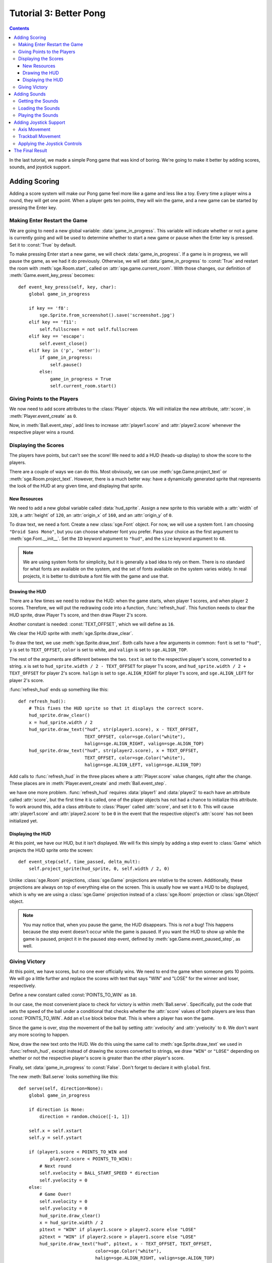 ***********************
Tutorial 3: Better Pong
***********************

.. contents::

In the last tutorial, we made a simple Pong game that was kind of
boring.  We're going to make it better by adding scores, sounds, and
joystick support.

Adding Scoring
==============

Adding a score system will make our Pong game feel more like a game and
less like a toy.  Every time a player wins a round, they will get one
point.  When a player gets ten points, they will win the game, and a new
game can be started by pressing the Enter key.

Making Enter Restart the Game
-----------------------------

We are going to need a new global variable: :data:`game_in_progress`.
This variable will indicate whether or not a game is currently going and
will be used to determine whether to start a new game or pause when the
Enter key is pressed.  Set it to :const:`True` by default.

To make pressing Enter start a new game, we will check
:data:`game_in_progress`.  If a game is in progress, we will pause the
game, as we had it do previously.  Otherwise, we will set
:data:`game_in_progress` to :const:`True` and restart the room with
:meth:`sge.Room.start`, called on :attr:`sge.game.current_room`.  With
those changes, our definition of :meth:`Game.event_key_press` becomes::

    def event_key_press(self, key, char):
        global game_in_progress

        if key == 'f8':
            sge.Sprite.from_screenshot().save('screenshot.jpg')
        elif key == 'f11':
            self.fullscreen = not self.fullscreen
        elif key == 'escape':
            self.event_close()
        elif key in ('p', 'enter'):
            if game_in_progress:
                self.pause()
            else:
                game_in_progress = True
                self.current_room.start()

Giving Points to the Players
----------------------------

We now need to add score attributes to the :class:`Player` objects.  We
will initialize the new attribute, :attr:`score`, in
:meth:`Player.event_create` as ``0``.

Now, in :meth:`Ball.event_step`, add lines to increase
:attr:`player1.score` and :attr:`player2.score` whenever the respective
player wins a round.

Displaying the Scores
---------------------

The players have points, but can't see the score!  We need to add a HUD
(heads-up display) to show the score to the players.

There are a couple of ways we can do this.  Most obviously, we can use
:meth:`sge.Game.project_text` or :meth:`sge.Room.project_text`.
However, there is a much better way: have a dynamically generated sprite
that represents the look of the HUD at any given time, and displaying
that sprite.

New Resources
~~~~~~~~~~~~~

We need to add a new global variable called :data:`hud_sprite`.  Assign
a new sprite to this variable with a :attr:`width` of ``320``, a
:attr:`height` of ``120``, an :attr:`origin_x` of ``160``, and an
:attr:`origin_y` of ``0``.

To draw text, we need a font.  Create a new :class:`sge.Font` object.
For now, we will use a system font.  I am choosing
``"Droid Sans Mono"``, but you can choose whatever font you prefer.
Pass your choice as the first argument to :meth:`sge.Font.__init__`.
Set the ``ID`` keyword argument to ``"hud"``, and the ``size`` keyword
argument to ``48``.

.. note::

   We are using system fonts for simplicity, but it is generally a bad
   idea to rely on them.  There is no standard for what fonts are
   available on the system, and the set of fonts available on the system
   varies widely.  In real projects, it is better to distribute a font
   file with the game and use that.

Drawing the HUD
~~~~~~~~~~~~~~~

There are a few times we need to redraw the HUD: when the game starts,
when player 1 scores, and when player 2 scores.  Therefore, we will put
the redrawing code into a function, :func:`refresh_hud`.  This function
needs to clear the HUD sprite, draw Player 1's score, and then draw
Player 2's score.

Another constant is needed: :const:`TEXT_OFFSET`, which we will define
as ``16``.

We clear the HUD sprite with :meth:`sge.Sprite.draw_clear`.

To draw the text, we use :meth:`sge.Sprite.draw_text`.  Both calls have
a few arguments in common: ``font`` is set to ``"hud"``, ``y`` is set to
``TEXT_OFFSET``, ``color`` is set to white, and ``valign`` is set to
``sge.ALIGN_TOP``.

The rest of the arguments are different between the two.  ``text`` is
set to the respective player's score, converted to a string.  ``x`` is
set to ``hud_sprite.width / 2 - TEXT_OFFSET`` for player 1's score, and
``hud_sprite.width / 2 + TEXT_OFFSET`` for player 2's score.  ``halign``
is set to ``sge.ALIGN_RIGHT`` for player 1's score, and
``sge.ALIGN_LEFT`` for player 2's score.

:func:`refresh_hud` ends up something like this::

    def refresh_hud():
        # This fixes the HUD sprite so that it displays the correct score.
        hud_sprite.draw_clear()
        x = hud_sprite.width / 2
        hud_sprite.draw_text("hud", str(player1.score), x - TEXT_OFFSET,
                             TEXT_OFFSET, color=sge.Color("white"),
                             halign=sge.ALIGN_RIGHT, valign=sge.ALIGN_TOP)
        hud_sprite.draw_text("hud", str(player2.score), x + TEXT_OFFSET,
                             TEXT_OFFSET, color=sge.Color("white"),
                             halign=sge.ALIGN_LEFT, valign=sge.ALIGN_TOP)

Add calls to :func:`refresh_hud` in the three places where a
:attr:`Player.score` value changes, right after the change.  These
places are in :meth:`Player.event_create` and :meth:`Ball.event_step`.

we have one more problem.  :func:`refresh_hud` requires :data:`player1`
and :data:`player2` to each have an attribute called :attr:`score`, but
the first time it is called, one of the player objects has not had a
chance to initialize this attribute.  To work around this, add a class
attribute to :class:`Player` called :attr:`score`, and set it to ``0``.
This will cause :attr:`player1.score` and :attr:`player2.score` to be
``0`` in the event that the respective object's :attr:`score` has not
been initialized yet.

Displaying the HUD
~~~~~~~~~~~~~~~~~~

At this point, we have our HUD, but it isn't displayed.  We will fix
this simply by adding a step event to :class:`Game` which projects the
HUD sprite onto the screen::

    def event_step(self, time_passed, delta_mult):
        self.project_sprite(hud_sprite, 0, self.width / 2, 0)

Unlike :class:`sge.Room` projections, :class:`sge.Game` projections are
relative to the screen.  Additionally, these projections are always on
top of everything else on the screen.  This is usually how we want a HUD
to be displayed, which is why we are using a :class:`sge.Game`
projection instead of a :class:`sge.Room` projection or
:class:`sge.Object` object.

.. note::

   You may notice that, when you pause the game, the HUD disappears.
   This is *not* a bug! This happens because the step event doesn't
   occur while the game is paused.  If you want the HUD to show up while
   the game is paused, project it in the paused step event, defined by
   :meth:`sge.Game.event_paused_step`, as well.

Giving Victory
--------------

At this point, we have scores, but no one ever officially wins.  We need
to end the game when someone gets 10 points.  We will go a little
further and replace the scores with text that says "WIN" and "LOSE" for
the winner and loser, respectively.

Define a new constant called :const:`POINTS_TO_WIN` as ``10``.

In our case, the most convenient place to check for victory is within
:meth:`Ball.serve`.  Specifically, put the code that sets the speed of
the ball under a conditional that checks whether the :attr:`score`
values of both players are less than :const:`POINTS_TO_WIN`.  Add an
``else`` block below that.  This is where a player has won the game.

Since the game is over, stop the movement of the ball by setting
:attr:`xvelocity` and :attr:`yvelocity` to ``0``.  We don't want any
more scoring to happen.

Now, draw the new text onto the HUD.  We do this using the same call to
:meth:`sge.Sprite.draw_text` we used in :func:`refresh_hud`, except
instead of drawing the scores converted to strings, we draw ``"WIN"`` or
``"LOSE"`` depending on whether or not the respective player's score is
greater than the other player's score.

Finally, set :data:`game_in_progress` to :const:`False`.  Don't forget
to declare it with ``global`` first.

The new :meth:`Ball.serve` looks something like this::

    def serve(self, direction=None):
        global game_in_progress

        if direction is None:
            direction = random.choice([-1, 1])

        self.x = self.xstart
        self.y = self.ystart

        if (player1.score < POINTS_TO_WIN and
                player2.score < POINTS_TO_WIN):
            # Next round
            self.xvelocity = BALL_START_SPEED * direction
            self.yvelocity = 0
        else:
            # Game Over!
            self.xvelocity = 0
            self.yvelocity = 0
            hud_sprite.draw_clear()
            x = hud_sprite.width / 2
            p1text = "WIN" if player1.score > player2.score else "LOSE"
            p2text = "WIN" if player2.score > player1.score else "LOSE"
            hud_sprite.draw_text("hud", p1text, x - TEXT_OFFSET, TEXT_OFFSET,
                                 color=sge.Color("white"),
                                 halign=sge.ALIGN_RIGHT, valign=sge.ALIGN_TOP)
            hud_sprite.draw_text("hud", p2text, x + TEXT_OFFSET, TEXT_OFFSET,
                                 color=sge.Color("white"),
                                 halign=sge.ALIGN_LEFT, valign=sge.ALIGN_TOP)
            game_in_progress = False

Adding Sounds
=============

We have a complete Pong game now, but it's still a little quiet.  Let's
make it more lively by adding some sounds.

Getting the Sounds
------------------

I would normally go to a database like `OpenGameArt
<http://opengameart.org>`_ for sound effects, but in this case, we are
instead going to use a nice free/libre program called `Sfxr
<http://www.drpetter.se/project_sfxr.html>`_.  This program makes it
easy to generate retro-sounding sound effects, so it's perfect for Pong
sounds.  Generate three sounds: one for the ball bouncing off a paddle
("bounce.wav"), one for the ball bouncing off a wall
("bounce_wall.wav"), and one for the ball passing by a player
("score.wav").  Alternatively, you can copy the sounds I generated from
examples/data/sounds.  Create a folder in your project directory with
the name "data", create a folder within the data folder with the name
"sounds", and put your sounds in the "sounds" folder.

.. note::

   Some file systems, like FAT and NTFS, are case-insensitive and will
   allow you to treat "bounce.wav" and "Bounce.wav" as if they are the
   same file name, but some, such as pretty much every file system used
   by POSIX systems, are case-sensitive, meaning that "bounce.wav" and
   "Bounce.wav" are two completely different names; requesting one will
   never give you the other.  If you have a case-insensitive file
   system, be careful to not get the case wrong, or some people who play
   the game will face a crash that will be completely invisible to you!

Loading the Sounds
------------------

We will now create three new global variables: :data:`bounce_sound`,
:data:`bounce_wall_sound`, and :data:`score_sound`.  Initialize them as
:const:`None` at the top of the script.

In :func:`main`, assign each of these global variables to its
corresponding sound.  Sounds in the SGE are stored in :class:`sge.Sound`
objects.  As the only argument, indicate the name of the file (including
the ".wav" extension).

Playing the Sounds
------------------

Sounds are played with :meth:`sge.Sound.play`.  Call this method in the
appropriate places: when a player scores, when the ball bounces off an
edge of the screen, and when the ball hits a paddle.  There are five
places in total.

With that, our Pong game now has sound effects.

Adding Joystick Support
=======================

Joystick support is a nice thing to have in a game, so we are going to
add it.  We are going to support analog sticks and trackballs.  Mouse
control would actually be even better, but this would put one of the
players at an unfair advantage.

First, we will add an attribute to :class:`Player` indicating what
joystick to use, called :attr:`joystick`.  Set it to ``0`` (which is the
first joystick) for player 1, and ``1`` (which is the second joystick)
for player 2.

Axis Movement
-------------

Adding movement based on a joystick axis is easy.  For this, we use
:func:`sge.joystick.get_axis` in the step event of :class:`Player`.
Pass ``self.joystick`` as the first argument, and ``1`` (which is the
Y-axis) as the second argument.  Assign it to a variable called
``axis_motion``.  Later, we will be modifying the code that sets
:attr:`yvelocity` so that it is chosen based on axis position, trackball
movement, or key presses, whichever one would cause it to move fastest.

Trackball Movement
------------------

Since trackball motion is relative, it is a little trickier.  We need to
store the amount of movement it makes each frame.  We will use an
attribute called :attr:`trackball_motion` for that; initialize it as
``0`` in the create event.

We now need to define the trackball move event, which is defined by
:meth:`sge.Object.event_joystick_trackball_move`.  Within this event, if
the ``joystick`` argument is the same as ``self.joystick``, add ``y`` to
``self.trackball_motion``.  We are adding to it, rather than replacing
it, because the trackball might move multiple times in the same frame.

Applying the Joystick Controls
------------------------------

Currently, we have this line::

    self.yvelocity = key_motion * PADDLE_SPEED

This line uses the state of the keys to determine how to move the
paddle.  We need to change this so that the joystick controls we defined
can be used as well.  It will be replaced with the following:

- If the absolute value of ``axis_motion`` is greater than the absolute
  value of both ``key_motion`` and :attr:`trackball_motion`, set
  :attr:`yvelocity` to ``axis_motion * PADDLE_SPEED``.
- Otherwise, if :attr:`trackball_motion` is greater than ``key_motion``,
  set :attr:`yvelocity` to ``self.trackball_motion * PADDLE_SPEED``
- Otherwise, use the line we have been using up until this point.

After this, we must set :attr:`trackball_motion` to ``0``.

The Final Result
================

Our final Pong game now has scores, sounds, and even joystick support::

    #!/usr/bin/env python3

    # Pong Example
    # Written in 2013, 2014 by Julian Marchant <onpon4@riseup.net>
    #
    # To the extent possible under law, the author(s) have dedicated all
    # copyright and related and neighboring rights to this software to the
    # public domain worldwide. This software is distributed without any
    # warranty.
    #
    # You should have received a copy of the CC0 Public Domain Dedication
    # along with this software. If not, see
    # <http://creativecommons.org/publicdomain/zero/1.0/>.

    import random

    import sge

    PADDLE_XOFFSET = 32
    PADDLE_SPEED = 4
    PADDLE_VERTICAL_FORCE = 1 / 12
    BALL_START_SPEED = 2
    BALL_ACCELERATION = 0.2
    BALL_MAX_SPEED = 15
    POINTS_TO_WIN = 10
    TEXT_OFFSET = 16

    player1 = None
    player2 = None
    hud_sprite = None
    bounce_sound = None
    bounce_wall_sound = None
    score_sound = None
    game_in_progress = True


    class Game(sge.Game):

        def event_game_start(self):
            self.mouse.visible = False

        def event_step(self, time_passed, delta_mult):
            self.project_sprite(hud_sprite, 0, self.width / 2, 0)

        def event_key_press(self, key, char):
            global game_in_progress

            if key == 'f8':
                sge.Sprite.from_screenshot().save('screenshot.jpg')
            elif key == 'f11':
                self.fullscreen = not self.fullscreen
            elif key == 'escape':
                self.event_close()
            elif key in ('p', 'enter'):
                if game_in_progress:
                    self.pause()
                else:
                    game_in_progress = True
                    self.current_room.start()

        def event_close(self):
            self.end()

        def event_paused_key_press(self, key, char):
            if key == 'escape':
                # This allows the player to still exit while the game is
                # paused, rather than having to unpause first.
                self.event_close()
            else:
                self.unpause()

        def event_paused_close(self):
            # This allows the player to still exit while the game is paused,
            # rather than having to unpause first.
            self.event_close()


    class Player(sge.Object):

        score = 0

        def __init__(self, player):
            if player == 1:
                self.joystick = 0
                self.up_key = "w"
                self.down_key = "s"
                x = PADDLE_XOFFSET
                self.hit_direction = 1
            else:
                self.joystick = 1
                self.up_key = "up"
                self.down_key = "down"
                x = sge.game.width - PADDLE_XOFFSET
                self.hit_direction = -1

            y = sge.game.height / 2
            super().__init__(x, y, sprite="paddle", checks_collisions=False)

        def event_create(self):
            self.score = 0
            refresh_hud()
            self.trackball_motion = 0

        def event_step(self, time_passed, delta_mult):
            # Movement
            key_motion = (sge.keyboard.get_pressed(self.down_key) -
                          sge.keyboard.get_pressed(self.up_key))
            axis_motion = sge.joystick.get_axis(self.joystick, 1)

            if (abs(axis_motion) > abs(key_motion) and
                    abs(axis_motion) > abs(self.trackball_motion)):
                self.yvelocity = axis_motion * PADDLE_SPEED
            elif abs(self.trackball_motion) > abs(key_motion):
                self.yvelocity = self.trackball_motion * PADDLE_SPEED
            else:
                self.yvelocity = key_motion * PADDLE_SPEED

            self.trackball_motion = 0

            # Keep the paddle inside the window
            if self.bbox_top < 0:
                self.bbox_top = 0
            elif self.bbox_bottom > sge.game.current_room.height:
                self.bbox_bottom = sge.game.current_room.height

        def event_joystick_trackball_move(self, joystick, ball, x, y):
            if joystick == self.joystick:
                self.trackball_motion += y


    class Ball(sge.Object):

        def __init__(self):
            x = sge.game.width / 2
            y = sge.game.height / 2
            super().__init__(x, y, sprite="ball")

        def event_create(self):
            self.serve()

        def event_step(self, time_passed, delta_mult):
            # Scoring
            if self.bbox_right < 0:
                player2.score += 1
                refresh_hud()
                score_sound.play()
                self.serve(-1)
            elif self.bbox_left > sge.game.current_room.width:
                player1.score += 1
                refresh_hud()
                score_sound.play()
                self.serve(1)

            # Bouncing off of the edges
            if self.bbox_bottom > sge.game.current_room.height:
                self.bbox_bottom = sge.game.current_room.height
                self.yvelocity = -abs(self.yvelocity)
                bounce_wall_sound.play()
            elif self.bbox_top < 0:
                self.bbox_top = 0
                self.yvelocity = abs(self.yvelocity)
                bounce_wall_sound.play()

        def event_collision(self, other):
            if isinstance(other, Player):
                if other.hit_direction == 1:
                    self.bbox_left = other.bbox_right + 1
                else:
                    self.bbox_right = other.bbox_left - 1

                self.xvelocity = min(abs(self.xvelocity) + BALL_ACCELERATION,
                                     BALL_MAX_SPEED) * other.hit_direction
                self.yvelocity += (self.y - other.y) * PADDLE_VERTICAL_FORCE
                bounce_sound.play()

        def serve(self, direction=None):
            global game_in_progress

            if direction is None:
                direction = random.choice([-1, 1])

            self.x = self.xstart
            self.y = self.ystart

            if (player1.score < POINTS_TO_WIN and
                    player2.score < POINTS_TO_WIN):
                # Next round
                self.xvelocity = BALL_START_SPEED * direction
                self.yvelocity = 0
            else:
                # Game Over!
                self.xvelocity = 0
                self.yvelocity = 0
                hud_sprite.draw_clear()
                x = hud_sprite.width / 2
                p1text = "WIN" if player1.score > player2.score else "LOSE"
                p2text = "WIN" if player2.score > player1.score else "LOSE"
                hud_sprite.draw_text("hud", p1text, x - TEXT_OFFSET, TEXT_OFFSET,
                                     color=sge.Color("white"),
                                     halign=sge.ALIGN_RIGHT, valign=sge.ALIGN_TOP)
                hud_sprite.draw_text("hud", p2text, x + TEXT_OFFSET, TEXT_OFFSET,
                                     color=sge.Color("white"),
                                     halign=sge.ALIGN_LEFT, valign=sge.ALIGN_TOP)
                game_in_progress = False


    def refresh_hud():
        # This fixes the HUD sprite so that it displays the correct score.
        hud_sprite.draw_clear()
        x = hud_sprite.width / 2
        hud_sprite.draw_text("hud", str(player1.score), x - TEXT_OFFSET,
                             TEXT_OFFSET, color=sge.Color("white"),
                             halign=sge.ALIGN_RIGHT, valign=sge.ALIGN_TOP)
        hud_sprite.draw_text("hud", str(player2.score), x + TEXT_OFFSET,
                             TEXT_OFFSET, color=sge.Color("white"),
                             halign=sge.ALIGN_LEFT, valign=sge.ALIGN_TOP)


    def main():
        global hud_sprite
        global bounce_sound
        global bounce_wall_sound
        global score_sound
        global player1
        global player2

        # Create Game object
        Game(width=640, height=480, fps=120, window_text="Pong")

        # Load sprites
        paddle_sprite = sge.Sprite(ID="paddle", width=8, height=48, origin_x=4,
                                   origin_y=24)
        ball_sprite = sge.Sprite(ID="ball", width=8, height=8, origin_x=4,
                                 origin_y=4)
        paddle_sprite.draw_rectangle(0, 0, paddle_sprite.width,
                                     paddle_sprite.height, fill=sge.Color("white"))
        ball_sprite.draw_rectangle(0, 0, ball_sprite.width, ball_sprite.height,
                                   fill=sge.Color("white"))
        hud_sprite = sge.Sprite(width=320, height=120, origin_x=160, origin_y=0)

        # Load backgrounds
        layers = [sge.BackgroundLayer("paddle", sge.game.width / 2, 0, -10000,
                                      xrepeat=False)]
        background = sge.Background(layers, sge.Color("black"))

        # Load fonts
        sge.Font("Droid Sans Mono", ID="hud", size=48)

        # Load sounds
        bounce_sound = sge.Sound('bounce.wav')
        bounce_wall_sound = sge.Sound('bounce_wall.wav')
        score_sound = sge.Sound('score.wav')

        # Create objects
        player1 = Player(1)
        player2 = Player(2)
        ball = Ball()
        objects = [player1, player2, ball]

        # Create rooms
        sge.Room(objects, background=background)

        sge.game.start()


    if __name__ == '__main__':
        main()
